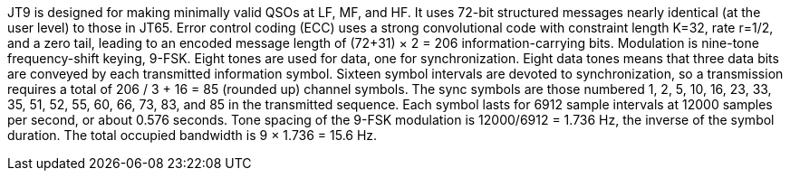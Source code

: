 // Status=review
//Needs work!

JT9 is designed for making minimally valid QSOs at LF, MF, and HF. It
uses 72-bit structured messages nearly identical (at the user level)
to those in JT65. Error control coding (ECC) uses a strong
convolutional code with constraint length K=32, rate r=1/2, and a zero
tail, leading to an encoded message length of (72+31) × 2 = 206
information-carrying bits. Modulation is nine-tone frequency-shift
keying, 9-FSK.  Eight tones are used for data, one for
synchronization. Eight data tones means that three data bits are
conveyed by each transmitted information symbol. Sixteen symbol
intervals are devoted to synchronization, so a transmission requires a
total of 206 / 3 + 16 = 85 (rounded up) channel symbols. The sync
symbols are those numbered 1, 2, 5, 10, 16, 23, 33, 35, 51, 52, 55,
60, 66, 73, 83, and 85 in the transmitted sequence.  Each symbol lasts
for 6912 sample intervals at 12000 samples per second, or about 0.576
seconds. Tone spacing of the 9-FSK modulation is 12000/6912 = 1.736
Hz, the inverse of the symbol duration. The total occupied bandwidth
is 9 × 1.736 = 15.6 Hz.
